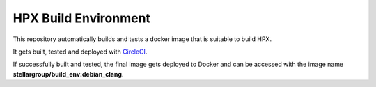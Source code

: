 .. Copyright (c) 2007-2015 Louisiana State University

   Distributed under the Boost Software License, Version 1.0. (See accompanying
   file LICENSE_1_0.txt or copy at http://www.boost.org/LICENSE_1_0.txt)

*****
 HPX Build Environment
*****

|circleci_status|

.. |circleci_status| image:: https://circleci.com/gh/STEllAR-GROUP/docker_build_env/tree/master.svg?style=svg
     :target: https://circleci.com/gh/STEllAR-GROUP/docker_build_env
     :alt: HPX Build Environment master branch build status

This repository automatically builds and tests a docker image that is suitable
to build HPX.

It gets built, tested and deployed with `CircleCI <https://circleci.com/gh/STEllAR-GROUP/docker_build_env>`_.

If successfully built and tested, the final image gets deployed to Docker
and can be accessed with the image name **stellargroup/build_env:debian_clang**.

